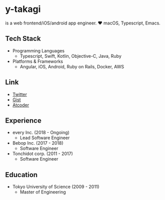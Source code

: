 * y-takagi
  is a web frontend/iOS/android app engineer.
  ❤️ macOS, Typescript, Emacs.

** Tech Stack
   - Programming Languages
     - Typescript, Swift, Kotlin, Objective-C, Java, Ruby
   - Platforms & Frameworks
     - Angular, iOS, Android, Ruby on Rails, Docker, AWS

** Link
   - [[https://twitter.com/y_takagi][Twitter]]
   - [[https://gist.github.com/y-takagi][Gist]]
   - [[https://atcoder.jp/users/ytakagi][Atcoder]]

** Experience
   - every Inc.                  (2018 - Ongoing)
     - Lead Software Engineer
   - Bebop Inc.                  (2017 - 2018)
     - Software Engineer
   - Tonchidot corp.             (2011 - 2017)
     - Software Engineer

** Education
   - Tokyo University of Science (2009 - 2011)
     - Master of Engineering
